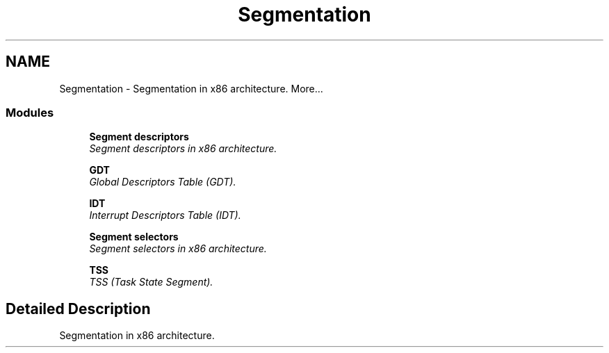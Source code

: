 .TH "Segmentation" 3 "29 Jul 2004" "Systemenviroment" \" -*- nroff -*-
.ad l
.nh
.SH NAME
Segmentation \- Segmentation in x86 architecture.  
More...
.SS "Modules"

.in +1c
.ti -1c
.RI "\fBSegment descriptors\fP"
.br
.RI "\fISegment descriptors in x86 architecture. \fP"
.PP
.in +1c

.ti -1c
.RI "\fBGDT\fP"
.br
.RI "\fIGlobal Descriptors Table (GDT). \fP"
.PP
.in +1c

.ti -1c
.RI "\fBIDT\fP"
.br
.RI "\fIInterrupt Descriptors Table (IDT). \fP"
.PP
.in +1c

.ti -1c
.RI "\fBSegment selectors\fP"
.br
.RI "\fISegment selectors in x86 architecture. \fP"
.PP
.in +1c

.ti -1c
.RI "\fBTSS\fP"
.br
.RI "\fITSS (Task State Segment). \fP"
.PP

.in -1c
.SH "Detailed Description"
.PP 
Segmentation in x86 architecture. 
